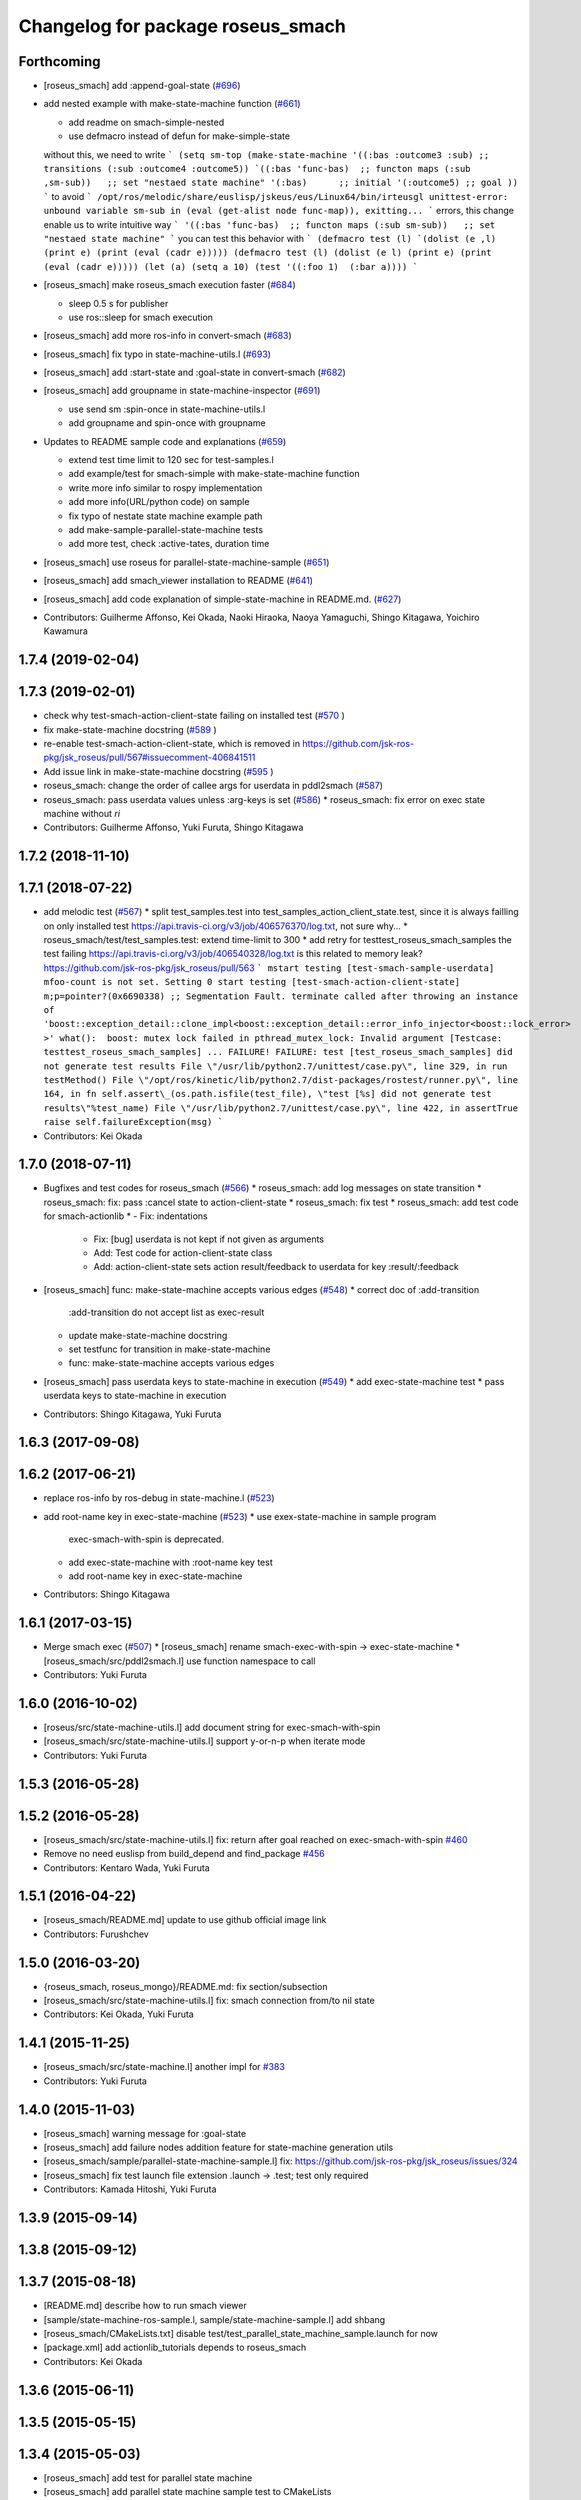 ^^^^^^^^^^^^^^^^^^^^^^^^^^^^^^^^^^
Changelog for package roseus_smach
^^^^^^^^^^^^^^^^^^^^^^^^^^^^^^^^^^

Forthcoming
-----------
* [roseus_smach] add :append-goal-state (`#696 <https://github.com/jsk-ros-pkg/jsk_roseus/issues/696>`_)
* add nested example with make-state-machine function (`#661 <https://github.com/jsk-ros-pkg/jsk_roseus/issues/661>`_)

  * add readme on smach-simple-nested
  * use defmacro instead of defun for make-simple-state
  without this, we need to write
  ```
  (setq sm-top
  (make-state-machine
  '((:bas :outcome3 :sub) ;; transitions
  (:sub :outcome4 :outcome5))
  `((:bas 'func-bas)  ;; functon maps
  (:sub ,sm-sub))   ;; set "nestaed state machine"
  '(:bas)      ;; initial
  '(:outcome5) ;; goal
  ))
  ```
  to avoid
  ```
  /opt/ros/melodic/share/euslisp/jskeus/eus/Linux64/bin/irteusgl unittest-error: unbound variable sm-sub in (eval (get-alist node func-map)), exitting...
  ```
  errors,
  this change enable us to write intuitive way
  ```
  '((:bas 'func-bas)  ;; functon maps
  (:sub sm-sub))   ;; set "nestaed state machine"
  ```
  you can test this behavior with
  ```
  (defmacro test (l)
  `(dolist (e ,l)
  (print e)
  (print (eval (cadr e)))))
  (defmacro test (l)
  (dolist (e l)
  (print e)
  (print (eval (cadr e)))))
  (let (a)
  (setq a 10)
  (test '((:foo 1)  (:bar a))))
  ```

* [roseus_smach] make roseus_smach execution faster (`#684 <https://github.com/jsk-ros-pkg/jsk_roseus/issues/684>`_)

  * sleep 0.5 s for publisher
  * use ros::sleep for smach execution

* [roseus_smach] add more ros-info in convert-smach (`#683 <https://github.com/jsk-ros-pkg/jsk_roseus/issues/683>`_)
* [roseus_smach] fix typo in state-machine-utils.l (`#693 <https://github.com/jsk-ros-pkg/jsk_roseus/issues/693>`_)
* [roseus_smach] add :start-state and :goal-state in convert-smach (`#682 <https://github.com/jsk-ros-pkg/jsk_roseus/issues/682>`_)
* [roseus_smach] add groupname in state-machine-inspector (`#691 <https://github.com/jsk-ros-pkg/jsk_roseus/issues/691>`_)

  * use send sm :spin-once in state-machine-utils.l
  * add groupname and spin-once with groupname

* Updates to README sample code and explanations (`#659 <https://github.com/jsk-ros-pkg/jsk_roseus/issues/659>`_)

  * extend test time limit to 120 sec for test-samples.l
  * add example/test for smach-simple with make-state-machine function
  * write more info similar to rospy implementation
  * add more info(URL/python code) on sample
  * fix typo of nestate state machine example path
  * add make-sample-parallel-state-machine tests
  * add more test, check :active-tates, duration time

* [roseus_smach] use roseus for parallel-state-machine-sample (`#651 <https://github.com/jsk-ros-pkg/jsk_roseus/issues/651>`_)
* [roseus_smach] add smach_viewer installation to README (`#641 <https://github.com/jsk-ros-pkg/jsk_roseus/issues/641>`_)
* [roseus_smach] add code explanation of simple-state-machine in README.md. (`#627 <https://github.com/jsk-ros-pkg/jsk_roseus/issues/627>`_)

* Contributors: Guilherme Affonso, Kei Okada, Naoki Hiraoka, Naoya Yamaguchi, Shingo Kitagawa, Yoichiro Kawamura

1.7.4 (2019-02-04)
------------------

1.7.3 (2019-02-01)
------------------
* check why test-smach-action-client-state failing on installed test (`#570 <https://github.com/jsk-ros-pkg/jsk_roseus/issues/570>`_ )
* fix make-state-machine docstring (`#589 <https://github.com/jsk-ros-pkg/jsk_roseus/issues/589>`_ )
* re-enable test-smach-action-client-state, which is removed in https://github.com/jsk-ros-pkg/jsk_roseus/pull/567#issuecomment-406841511
* Add issue link in make-state-machine docstring (`#595 <https://github.com/jsk-ros-pkg/jsk_roseus/issues/595>`_ )
* roseus_smach: change the order of callee args for userdata in pddl2smach (`#587 <https://github.com/jsk-ros-pkg/jsk_roseus/issues/587>`_)
* roseus_smach: pass userdata values unless :arg-keys is set (`#586 <https://github.com/jsk-ros-pkg/jsk_roseus/issues/586>`_)
  * roseus_smach: fix error on exec state machine without *ri*
* Contributors: Guilherme Affonso, Yuki Furuta, Shingo Kitagawa

1.7.2 (2018-11-10)
------------------

1.7.1 (2018-07-22)
------------------
* add melodic test (`#567 <https://github.com/jsk-ros-pkg/jsk_roseus/issues/567>`_)
  * split test_samples.test into test_samples_action_client_state.test, since it is always failling on only installed test https://api.travis-ci.org/v3/job/406576370/log.txt, not sure why...
  * roseus_smach/test/test_samples.test: extend time-limit to 300
  * add retry for testtest_roseus_smach_samples
  the test failing https://api.travis-ci.org/v3/job/406540328/log.txt
  is this related to memory leak? https://github.com/jsk-ros-pkg/jsk_roseus/pull/563
  ```
  mstart testing [test-smach-sample-userdata]
  mfoo-count is not set. Setting 0
  start testing [test-smach-action-client-state]
  m;p=pointer?(0x6690338)
  ;; Segmentation Fault.
  terminate called after throwing an instance of 'boost::exception_detail::clone_impl<boost::exception_detail::error_info_injector<boost::lock_error> >'
  what():  boost: mutex lock failed in pthread_mutex_lock: Invalid argument
  [Testcase: testtest_roseus_smach_samples] ... FAILURE!
  FAILURE: test [test_roseus_smach_samples] did not generate test results
  File \"/usr/lib/python2.7/unittest/case.py\", line 329, in run
  testMethod()
  File \"/opt/ros/kinetic/lib/python2.7/dist-packages/rostest/runner.py\", line 164, in fn
  self.assert\_(os.path.isfile(test_file), \"test [%s] did not generate test results\"%test_name)
  File \"/usr/lib/python2.7/unittest/case.py\", line 422, in assertTrue
  raise self.failureException(msg)
  ```
* Contributors: Kei Okada

1.7.0 (2018-07-11)
------------------
* Bugfixes and test codes for roseus_smach (`#566 <https://github.com/jsk-ros-pkg/jsk_roseus/issues/566>`_)
  * roseus_smach: add log messages on state transition
  * roseus_smach: fix: pass :cancel state to action-client-state
  * roseus_smach: fix test
  * roseus_smach: add test code for smach-actionlib
  * - Fix: indentations
    - Fix: [bug] userdata is not kept if not given as arguments
    - Add: Test code for action-client-state class
    - Add: action-client-state sets action result/feedback to userdata for key :result/:feedback
* [roseus_smach] func: make-state-machine accepts various edges (`#548 <https://github.com/jsk-ros-pkg/jsk_roseus/issues/548>`_)
  * correct doc of :add-transition
    :add-transition do not accept list as exec-result
  * update make-state-machine docstring
  * set testfunc for transition in make-state-machine
  * func: make-state-machine accepts various edges

* [roseus_smach] pass userdata keys to state-machine in execution (`#549 <https://github.com/jsk-ros-pkg/jsk_roseus/issues/549>`_)
  * add exec-state-machine test
  * pass userdata keys to state-machine in execution
* Contributors: Shingo Kitagawa, Yuki Furuta

1.6.3 (2017-09-08)
------------------

1.6.2 (2017-06-21)
------------------
* replace ros-info by ros-debug in state-machine.l (`#523 <https://github.com/jsk-ros-pkg/jsk_roseus/issues/523>`_)
* add root-name key in exec-state-machine (`#523 <https://github.com/jsk-ros-pkg/jsk_roseus/issues/523>`_)
  * use exex-state-machine in sample program
    exec-smach-with-spin is deprecated.
  * add exec-state-machine with :root-name key test
  * add root-name key in exec-state-machine
* Contributors: Shingo Kitagawa

1.6.1 (2017-03-15)
------------------
* Merge smach exec (`#507 <https://github.com/jsk-ros-pkg/jsk_roseus/issues/507>`_)
  * [roseus_smach] rename smach-exec-with-spin -> exec-state-machine
  * [roseus_smach/src/pddl2smach.l] use function namespace to call
* Contributors: Yuki Furuta

1.6.0 (2016-10-02)
------------------
* [roseus/src/state-machine-utils.l] add document string for exec-smach-with-spin
* [roseus_smach/src/state-machine-utils.l] support y-or-n-p when iterate mode
* Contributors: Yuki Furuta

1.5.3 (2016-05-28)
------------------

1.5.2 (2016-05-28)
------------------
* [roseus_smach/src/state-machine-utils.l] fix: return after goal reached on exec-smach-with-spin `#460 <https://github.com/jsk-ros-pkg/jsk_roseus/issues/460>`_
* Remove no need euslisp from build_depend and find_package  `#456 <https://github.com/jsk-ros-pkg/jsk_roseus/issues/456>`_
* Contributors: Kentaro Wada, Yuki Furuta

1.5.1 (2016-04-22)
------------------
* [roseus_smach/README.md] update to use github official image link
* Contributors: Furushchev

1.5.0 (2016-03-20)
------------------
* {roseus_smach, roseus_mongo}/README.md: fix section/subsection
* [roseus_smach/src/state-machine-utils.l] fix: smach connection from/to nil state
* Contributors: Kei Okada, Yuki Furuta

1.4.1 (2015-11-25)
------------------
* [roseus_smach/src/state-machine.l] another impl for `#383 <https://github.com/jsk-ros-pkg/jsk_roseus/issues/383>`_
* Contributors: Yuki Furuta

1.4.0 (2015-11-03)
------------------
* [roseus_smach] warning message for :goal-state
* [roseus_smach] add failure nodes addition feature for state-machine generation utils
* [roseus_smach/sample/parallel-state-machine-sample.l] fix: https://github.com/jsk-ros-pkg/jsk_roseus/issues/324
* [roseus_smach] fix test launch file extension .launch -> .test; test only required
* Contributors: Kamada Hitoshi, Yuki Furuta

1.3.9 (2015-09-14)
------------------

1.3.8 (2015-09-12)
------------------

1.3.7 (2015-08-18)
------------------
* [README.md] describe how to run smach viewer
* [sample/state-machine-ros-sample.l, sample/state-machine-sample.l] add shbang
* [roseus_smach/CMakeLists.txt] disable test/test_parallel_state_machine_sample.launch for now
* [package.xml] add actionlib_tutorials depends to roseus_smach
* Contributors: Kei Okada

1.3.6 (2015-06-11)
------------------

1.3.5 (2015-05-15)
------------------

1.3.4 (2015-05-03)
------------------
* [roseus_smach] add test for parallel state machine
* [roseus_smach] add parallel state machine sample test to CMakeLists
* [roseus_smach] add sample test to CMakeLists
* [roseus_smach] split sample test in order to inspect failure detail
* [roseus_smach] change order of roseus in find_package
* [roseus_smach] move smach-exec function from sample to utils
* [roseus_smach] fix wrong file/module name
* [roseus_smach] miscellaneous fixes
* [roseus_smach] add test launch
* [roseus_smach] add feature async join
* [roseus_smach] fix transition fail when parallel state
* [roseus_smach] add async join state to  state-machine
* [roseus_smach] fix tmp -> next
* [roseus_smach] modify state-machine :execute-impl
* Contributors: Yuki Furuta, Kamada Hitoshi

1.3.3 (2015-04-29)
------------------

1.3.2 (2015-04-28)
------------------

1.3.1 (2015-04-26)
------------------
* [roseus_smach/src/state-machine-actionlib.l] support spin action client group, see `#274 <https://github.com/jsk-ros-pkg/jsk_roseus/issues/274>`_
* [roseus_smach/src/state-machine-utils.l] modify make-state-machine
* [roseus_smach/src/state-machine-utils.l] add iterative execute state machine util
* Contributors: Yuki Furuta, Hitoshi Kamada, Kei Okada

1.3.0 (2015-04-24)
------------------
* [roseus_smach] add docstring for 'make-state-machine' function; add key option to custom exec-result to transit states
* [roseus_smach] fix sample parallel task transition; fix typo
* [roseus_smach] fix typo; change image link
* [roseus_smach] Create README.md add sample image
* [roseus_smach] add syntax suggar of creating state machine with parallel execution, and its sample code
* [roseus_smach] add feature: parallel executive state machine, and its visualization stuff
* [roseus_smach] use soft tab
* Contributors: Yuki Furuta

1.2.6 (2015-02-21)
------------------

1.2.5 (2015-02-13)
------------------

1.2.4 (2015-02-12)
------------------

1.2.3 (2015-02-02)
------------------

1.2.2 (2015-01-27)
------------------

1.2.1 (2015-01-27)
------------------

1.2.0 (2015-01-26)
------------------

1.1.33 (2015-01-26)
-------------------

1.1.32 (2015-01-26)
-------------------

1.1.31 (2015-01-23)
-------------------
* remove old manifest.xml, fully catkinize
* Contributors: Kei Okada

1.1.30 (2015-01-14)
-------------------

1.1.29 (2014-12-27)
-------------------

1.1.28 (2014-12-26)
-------------------

1.1.27 (2014-12-20)
-------------------
* remove cmake file for rosbuild
* not use executive_smach as deps directly; remove manifest.xml

1.1.26 (2014-11-10)
-------------------

1.1.25 (2014-10-10)
-------------------

1.1.23 (2014-09-24)
-------------------

1.1.22 (2014-09-04)
-------------------

1.1.21 (2014-06-30)
-------------------

1.1.20 (2014-06-29)
-------------------

1.1.19 (2014-06-11)
-------------------

1.1.18 (2014-05-16)
-------------------

1.1.17 (2014-05-11)
-------------------

1.1.16 (2014-05-11)
-------------------

1.1.15 (2014-05-10)
-------------------

1.1.14 (2014-05-09)
-------------------

1.1.13 (2014-05-06)
-------------------

1.1.12 (2014-05-06)
-------------------

1.1.11 (2014-05-04)
-------------------
* catkinize roseus_smach
* Contributors: Kei Okada

1.1.10 (2014-05-03 10:35)
-------------------------

1.1.9 (2014-05-03 09:30)
------------------------

1.1.8 (2014-05-02)
------------------

1.1.7 (2014-04-28 14:29)
------------------------

1.1.6 (2014-04-28 03:12)
------------------------

1.1.5 (2014-04-27)
------------------

1.1.4 (2014-04-25)
------------------

1.1.3 (2014-04-14)
------------------

1.1.2 (2014-04-07 23:17)
------------------------

1.1.1 (2014-04-07 09:02)
------------------------

1.1.0 (2014-04-07 00:52)
------------------------

1.0.4 (2014-03-31)
------------------

1.0.3 (2014-03-30)
------------------

1.0.2 (2014-03-28)
------------------

1.0.1 (2014-03-27)
------------------
* roseus_smach: disable packages for groovy
* publish-all-status to state-machine-inspector
* use-sub-machine to pddl2smach.l
* modify :reset-state for setting typical state
* add keywords to pddl-graph-to-smach
* add smach utility functions
* fix default option
* add utility methods to state-machine-inspector
* add keyword for using userdata in pddl2smach
* add keyword for changing return value
* add :readable keyword for pddl2smach
* fix for working sample
* remove load command for irtgraph.l
* update internal data structure for new graph.l
* publish smach structure once, and latch it
* add test for roseus_smach samples, fixed the initial state setter method
* update roseus_smach for set initial state callback
* add actionlib_tutorials for sample scripts
* changed to use unreviewed version of irtgraph.l
* fix smach_structure publish properly timing, add user input action to task_compiler
* remove old method in roseus_smach
* move convert script from pddl to smach
* chenge test function to compare execution results
* commit for current scripts for demonstration
* use package:// for loading graph.l
* change test function for transition, eq -> equal
* set initial-state = send :start-state
* add initial-state-cb to roseus_smach
* add message name to constant in msg definition
* add ** to msg constant type
* add function to create state-instance which execute action-client
* commit current source tree
* add code for smach_viewer
* change name smach_roseus -> roseus_smach
* Contributors: Kei Okada, youhei, Manabu Saito, Xiangyu Chen
